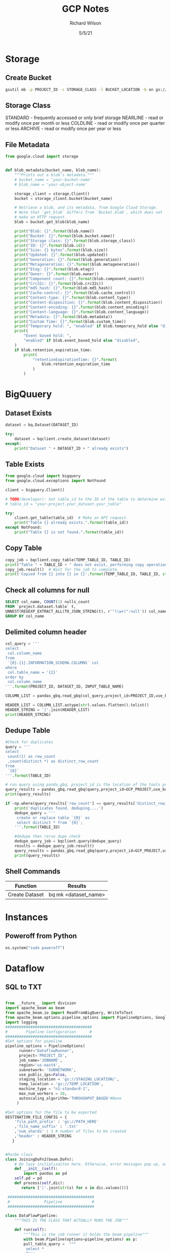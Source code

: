 #+TITLE:       GCP Notes       
#+AUTHOR:      Richard Wilson
#+DATE:        5/5/21

#+OPTIONS: ^:{}
#+OPTIONS: todo:nil

* Storage
** Create Bucket
#+begin_src bash
gsutil mb -p PROJECT_ID -c STORAGE_CLASS -l BUCKET_LOCATION -b on gs://BUCKET_NAME
#+end_src
** Storage Class
STANDARD  - frequently accessed or only brief storage
NEARLINE  - read or modify once per month or less
COLDLINE  - read or modify once per quarter or less
ARCHIVE   - read or modify once per year or less
** File Metadata
#+begin_src python
from google.cloud import storage


def blob_metadata(bucket_name, blob_name):
    """Prints out a blob's metadata."""
    # bucket_name = 'your-bucket-name'
    # blob_name = 'your-object-name'

    storage_client = storage.Client()
    bucket = storage_client.bucket(bucket_name)

    # Retrieve a blob, and its metadata, from Google Cloud Storage.
    # Note that `get_blob` differs from `Bucket.blob`, which does not
    # make an HTTP request.
    blob = bucket.get_blob(blob_name)

    print("Blob: {}".format(blob.name))
    print("Bucket: {}".format(blob.bucket.name))
    print("Storage class: {}".format(blob.storage_class))
    print("ID: {}".format(blob.id))
    print("Size: {} bytes".format(blob.size))
    print("Updated: {}".format(blob.updated))
    print("Generation: {}".format(blob.generation))
    print("Metageneration: {}".format(blob.metageneration))
    print("Etag: {}".format(blob.etag))
    print("Owner: {}".format(blob.owner))
    print("Component count: {}".format(blob.component_count))
    print("Crc32c: {}".format(blob.crc32c))
    print("md5_hash: {}".format(blob.md5_hash))
    print("Cache-control: {}".format(blob.cache_control))
    print("Content-type: {}".format(blob.content_type))
    print("Content-disposition: {}".format(blob.content_disposition))
    print("Content-encoding: {}".format(blob.content_encoding))
    print("Content-language: {}".format(blob.content_language))
    print("Metadata: {}".format(blob.metadata))
    print("Custom Time: {}".format(blob.custom_time))
    print("Temporary hold: ", "enabled" if blob.temporary_hold else "disabled")
    print(
        "Event based hold: ",
        "enabled" if blob.event_based_hold else "disabled",
    )
    if blob.retention_expiration_time:
        print(
            "retentionExpirationTime: {}".format(
                blob.retention_expiration_time
            )
        )

#+end_src
* BigQuuery
** Dataset Exists
#+begin_src python
dataset = bq.Dataset(DATASET_ID)

try:
    dataset = bqclient.create_dataset(dataset)
except:
    print("Dataset " + DATASET_ID + " already exists")
#+end_src
** Table Exists
#+begin_src python
from google.cloud import bigquery
from google.cloud.exceptions import NotFound

client = bigquery.Client()

# TODO(developer): Set table_id to the ID of the table to determine existence.
# table_id = "your-project.your_dataset.your_table"

try:
    client.get_table(table_id)  # Make an API request.
    print("Table {} already exists.".format(table_id))
except NotFound:
    print("Table {} is not found.".format(table_id))
#+end_src
** Copy Table
#+begin_src python
copy_job = bqclient.copy_table(TEMP_TABLE_ID, TABLE_ID)
print("Table " + TABLE_ID + " does not exist, performing copy operation")
copy_job.result()  # Wait for the job to complete.
print('Copied from {} into {} in {}'.format(TEMP_TABLE_ID, TABLE_ID, str(copy_job.ended - copy_job.started)) )
#+end_src
** Check all columns for null
#+begin_src sql
SELECT col_name, COUNT(1) nulls_count
FROM `project.dataset.table` t,
UNNEST(REGEXP_EXTRACT_ALL(TO_JSON_STRING(t), r'"(\w+)":null')) col_name
GROUP BY col_name 
#+end_src
** Delimited column header
#+begin_src python
col_query = '''
select 
 col.column_name
from 
 `{0}.{1}.INFORMATION_SCHEMA.COLUMNS` col
where 
 col.table_name = '{2}'
order by 
 col.column_name
'''.format(PROJECT_ID, DATASET_ID, INPUT_TABLE_NAME)

COLUMN_LIST = pandas_gbq.read_gbq(col_query,project_id=PROJECT_ID,use_bqstorage_api=True)

HEADER_LIST = COLUMN_LIST.astype(str).values.flatten().tolist()
HEADER_STRING = '|'.join(HEADER_LIST)
print(HEADER_STRING)
#+end_src
** Dedupe Table
#+begin_src python
#Check for duplicates
query = '''
select 
 count(1) as row_count
 ,count(distinct *) as distinct_row_count
from 
 `{0}` 
'''.format(TABLE_ID)

# run query using panda_gbq, project_id is the location of the tools project.  data location is set in the query string
query_results = pandas_gbq.read_gbq(query,project_id=GCP_PROJECT,use_bqstorage_api=True)
print(query_results)

if ~np.where(query_results['row_count'] == query_results['distinct_row_count'],True,False):
    print('duplicates found. deduping....')
    dedupe_query = '''
     create or replace table `{0}` as 
     select distinct * from `{0}`; 
    '''.format(TABLE_ID)
    
    #dedupe then rerun dupe check
    dedupe_query_job = bqclient.query(dedupe_query)
    results = dedupe_query_job.result()
    query_results = pandas_gbq.read_gbq(query,project_id=GCP_PROJECT,use_bqstorage_api=True)
    print(query_results)
#+end_src
** Shell Commands
| Function       | Results              |
|----------------+----------------------|
| Create Dataset | bq mk <dataset_name> |
* Instances
** Poweroff from Python
#+begin_src python
os.system("sudo poweroff")
#+end_src

* Dataflow
** SQL to TXT
#+begin_src python

from __future__ import division
import apache_beam as beam
from apache_beam.io import ReadFromBigQuery, WriteToText
from apache_beam.options.pipeline_options import PipelineOptions, GoogleCloudOptions, StandardOptions, SetupOptions, WorkerOptions
import logging
######################################
#        Pipeline Configuration      #
######################################
#Set options for pipeline
pipeline_options = PipelineOptions(
      runner='DataflowRunner',
      project='PROJECT_ID',
      job_name='JOBNAME',
      region='us-east4',
      subnetwork= 'SUBNETWORK',
      use_public_ips=False,
      staging_location = 'gs://STAGING_LOCATION/',
      temp_location = 'gs://TEMP_LOCATION',
      machine_type = "n1-standard-1",
      max_num_workers = 30,
      autoscaling_algorithm='THROUGHPUT_BASED'#None
     )

#Set options for the file to be exported
DESTINATION_FILE_CONFIG = {
    'file_path_prefix' : 'gs://PATH_HERE'
    ,'file_name_suffix' : '.txt'
    ,'num_shards' : 1 # number of files to be created
    ,'header' : HEADER_STRING
   }


#ParDo class
class JoiningDoFn2(beam.DoFn):
    # Do lazy initializaiton here. Otherwise, error messages pop up, associated with "A large DoFn instance that is serialized for transmission to remote workers.""
    def __init__(self):
        import pandas as pd
	self.pd = pd
    def process(self,dic):
       return ['|'.join(str(x) for x in dic.values())]

 ######################################
 #               Pipeline             #
 ######################################

class DataFlowPipeline:
    """THIS IS THE CLASS THAT ACTUALLY RUNS THE JOB"""

    def run(self):
        """This is the job runner it holds the beam pipeline"""
        with beam.Pipeline(options=pipeline_options) as p:
	    pull_table_query =  """
	     select *
	     from 
	     {0}        
	    """.format(INPUT_TABLE_ID)

	#Driver averaging pipeline
	ent_modeling = p | 'read table' >> beam.io.Read(beam.io.ReadFromBigQuery(query=pull_table_query, use_standard_sql=True))  \
	                 | 'ParDo' >> beam.ParDo(JoiningDoFn2())  \
		         | 'Write Result to file' >> beam.io.WriteToText(**DESTINATION_FILE_CONFIG)

######################################
#              Main                  #
######################################
if __name__ == "__main__":
    logging.getLogger().setLevel(logging.INFO)
    print('setting up config for runner...')
    trainer = DataFlowPipeline()
    trainer.run()
    print('The runner is done!')
#+end_src

* Airflow Composer
** Example from Cloud Composer:Qwik Start
#+begin_src python
"""Example Airflow DAG that checks if a local file exists, creates a Cloud Dataproc cluster, runs the Hadoop
wordcount example, and deletes the cluster.
This DAG relies on three Airflow variables
https://airflow.apache.org/concepts.html#variables
 gcp_project - Google Cloud Project to use for the Cloud Dataproc cluster.
 gce_zone - Google Compute Engine zone where Cloud Dataproc cluster should be
 created.
 gcs_bucket - Google Cloud Storage bucket to use for result of Hadoop job.
  See https://cloud.google.com/storage/docs/creating-buckets for creating a
  bucket.
"""
import datetime
import os
from airflow import models
from airflow.contrib.operators import dataproc_operator
from airflow.operators import BashOperator
from airflow.utils import trigger_rule
# Output file for Cloud Dataproc job.
output_file = os.path.join(
    models.Variable.get('gcs_bucket'), 'wordcount',
    datetime.datetime.now().strftime('%Y%m%d-%H%M%S')) + os.sep
# Path to Hadoop wordcount example available on every Dataproc cluster.
WORDCOUNT_JAR = (
    'file:///usr/lib/hadoop-mapreduce/hadoop-mapreduce-examples.jar'
)
# Path to input file for Hadoop job.
input_file = '/home/airflow/gcs/data/rose.txt'
# Arguments to pass to Cloud Dataproc job.
wordcount_args = ['wordcount', input_file, output_file]
yesterday = datetime.datetime.combine(
    datetime.datetime.today() - datetime.timedelta(1),
    datetime.datetime.min.time())
default_dag_args = {
    # Setting start date as yesterday starts the DAG immediately when it is
    # detected in the Cloud Storage bucket.
    'start_date': yesterday,
    # To email on failure or retry set 'email' arg to your email and enable
    # emailing here.
    'email_on_failure': False,
    'email_on_retry': False,
    # If a task fails, retry it once after waiting at least 5 minutes
    'retries': 1,
    'retry_delay': datetime.timedelta(minutes=5),
    'project_id': models.Variable.get('gcp_project')
}
with models.DAG(
        'Composer_sample_quickstart',
        # Continue to run DAG once per day
        schedule_interval=datetime.timedelta(days=1),
        default_args=default_dag_args) as dag:
    # Check if the input file exists.
    check_file_existence =  BashOperator(
        task_id='check_file_existence',
        bash_command='if [ ! -f \"{}\" ]; then exit 1;  fi'.format(input_file))
   # Create a Cloud Dataproc cluster.
    create_dataproc_cluster = dataproc_operator.DataprocClusterCreateOperator(
        task_id='create_dataproc_cluster',
        # Give the cluster a unique name by appending the date scheduled.
        # See https://airflow.apache.org/code.html#default-variables
        cluster_name='quickstart-cluster-{{ ds_nodash }}',
        num_workers=2,
        image_version='2.0',
        zone=models.Variable.get('gce_zone'),
        region='us-central1',
        master_machine_type='n1-standard-2',
        worker_machine_type='n1-standard-2')
   # Run the Hadoop wordcount example installed on the Cloud Dataproc cluster
    # master node.
    run_dataproc_hadoop = dataproc_operator.DataProcHadoopOperator(
        task_id='run_dataproc_hadoop',
        region='us-central1',
        main_jar=WORDCOUNT_JAR,
        cluster_name='quickstart-cluster-{{ ds_nodash }}',
        arguments=wordcount_args)
   # Delete Cloud Dataproc cluster.
    delete_dataproc_cluster = dataproc_operator.DataprocClusterDeleteOperator(
        task_id='delete_dataproc_cluster',
        cluster_name='quickstart-cluster-{{ ds_nodash }}',
        region='us-central1',
        # Setting trigger_rule to ALL_DONE causes the cluster to be deleted
        # even if the Dataproc job fails.
        trigger_rule=trigger_rule.TriggerRule.ALL_DONE)
   # Define DAG dependencies.
    check_file_existence >> create_dataproc_cluster >> run_dataproc_hadoop >> delete_dataproc_cluster
#+end_src



* PubSub
** Example from Stream Processing with Cloud Pub/Sub and Dataflow: Qwik Start
*** Setup
Define Constants in cloud shell
#+begin_src bash
PROJECT_ID=$(gcloud config get-value project)
BUCKET_NAME=$PROJECT_ID
TOPIC_ID=my-id
REGION=us-central1
#+end_src

Create a Cloud Storage bucket owned by this project:
#+begin_src bash
gsutil mb gs://$BUCKET_NAME
#+end_src

Create a Pub/Sub topic in this project:
#+begin_src bash
gcloud pubsub topics create $TOPIC_ID
#+end_src

Create a Cloud Scheduler job in this project. The job publishes a message to a Pub/Sub topic at one-minute intervals.

If an App Engine app does not exist for the project, this step will create one.
#+begin_src bash
gcloud scheduler jobs create pubsub publisher-job --schedule="* * * * *" \
    --topic=$TOPIC_ID --message-body="Hello!"
#+end_src
If prompted to enable the Cloud Scheduler API, press y and enter.

If prompted to create an App Engine app, press y and select us-central for its region.

*** Git repo and setup
#+begin_src bash
virtualenv env
source env/bin/activate
git clone https://github.com/GoogleCloudPlatform/python-docs-samples.git
cd python-docs-samples/pubsub/streaming-analytics
pip install -U -r requirements.txt  # Install Apache Beam dependencies
#+end_src

*** Dataflow code
#+begin_src python
import argparse
from datetime import datetime
import logging
import random
from apache_beam import DoFn, GroupByKey, io, ParDo, Pipeline, PTransform, WindowInto, WithKeys
from apache_beam.options.pipeline_options import PipelineOptions
from apache_beam.transforms.window import FixedWindows
class GroupMessagesByFixedWindows(PTransform):
    """A composite transform that groups Pub/Sub messages based on publish time
    and outputs a list of tuples, each containing a message and its publish time.
    """
    def __init__(self, window_size, num_shards=5):
        # Set window size to 60 seconds.
        self.window_size = int(window_size * 60)
        self.num_shards = num_shards
    def expand(self, pcoll):
        return (
            pcoll
            # Bind window info to each element using element timestamp (or publish time).
            | "Window into fixed intervals"
            >> WindowInto(FixedWindows(self.window_size))
            | "Add timestamp to windowed elements" >> ParDo(AddTimestamp())
            # Assign a random key to each windowed element based on the number of shards.
            | "Add key" >> WithKeys(lambda _: random.randint(0, self.num_shards - 1))
            # Group windowed elements by key. All the elements in the same window must fit
            # memory for this. If not, you need to use `beam.util.BatchElements`.
            | "Group by key" >> GroupByKey()
        )
class AddTimestamp(DoFn):
    def process(self, element, publish_time=DoFn.TimestampParam):
        """Processes each windowed element by extracting the message body and its
        publish time into a tuple.
        """
        yield (
            element.decode("utf-8"),
            datetime.utcfromtimestamp(float(publish_time)).strftime(
                "%Y-%m-%d %H:%M:%S.%f"
            ),
        )
class WriteToGCS(DoFn):
    def __init__(self, output_path):
        self.output_path = output_path
    def process(self, key_value, window=DoFn.WindowParam):
        """Write messages in a batch to Google Cloud Storage."""
        ts_format = "%H:%M"
        window_start = window.start.to_utc_datetime().strftime(ts_format)
        window_end = window.end.to_utc_datetime().strftime(ts_format)
        shard_id, batch = key_value
        filename = "-".join([self.output_path, window_start, window_end, str(shard_id)])
        with io.gcsio.GcsIO().open(filename=filename, mode="w") as f:
            for message_body, publish_time in batch:
                f.write(f"{message_body},{publish_time}\n".encode("utf-8"))
def run(input_topic, output_path, window_size=1.0, num_shards=5, pipeline_args=None):
    # Set `save_main_session` to True so DoFns can access globally imported modules.
    pipeline_options = PipelineOptions(
        pipeline_args, streaming=True, save_main_session=True
    )
    with Pipeline(options=pipeline_options) as pipeline:
        (
            pipeline
            # Because `timestamp_attribute` is unspecified in `ReadFromPubSub`, Beam
            # binds the publish time returned by the Pub/Sub server for each message
            # to the element's timestamp parameter, accessible via `DoFn.TimestampParam`.
            # https://beam.apache.org/releases/pydoc/current/apache_beam.io.gcp.pubsub.html#apache_beam.io.gcp.pubsub.ReadFromPubSub
            | "Read from Pub/Sub" >> io.ReadFromPubSub(topic=input_topic)
            | "Window into" >> GroupMessagesByFixedWindows(window_size, num_shards)
            | "Write to GCS" >> ParDo(WriteToGCS(output_path))
        )
if __name__ == "__main__":
    logging.getLogger().setLevel(logging.INFO)
    parser = argparse.ArgumentParser()
    parser.add_argument(
        "--input_topic",
        help="The Cloud Pub/Sub topic to read from."
        '"projects//topics/".',
    )
    parser.add_argument(
        "--window_size",
        type=float,
        default=1.0,
        help="Output file's window size in minutes.",
    )
    parser.add_argument(
        "--output_path",
        help="Path of the output GCS file including the prefix.",
    )
    parser.add_argument(
        "--num_shards",
        type=int,
        default=5,
        help="Number of shards to use when writing windowed elements to GCS.",
    )
    known_args, pipeline_args = parser.parse_known_args()
    run(
        known_args.input_topic,
        known_args.output_path,
        known_args.window_size,
        known_args.num_shards,
        pipeline_args,
    )
#+end_src

*** Run Command
#+begin_src bash
python PubSubToGCS.py \
    --project=$PROJECT_ID \
    --region=$REGION \
    --input_topic=projects/$PROJECT_ID/topics/$TOPIC_ID \
    --output_path=gs://$BUCKET_NAME/samples/output \
    --runner=DataflowRunner \
    --window_size=2 \
    --num_shards=2 \
    --temp_location=gs://$BUCKET_NAME/temp
#+end_src

*** Cleanup
#+begin_src 
gcloud scheduler jobs delete publisher-job
gcloud pubsub topics delete $TOPIC_ID
gsutil -m rm -rf "gs://${BUCKET_NAME}/samples/output*"
gsutil -m rm -rf "gs://${BUCKET_NAME}/temp/*"
gsutil rb gs://${BUCKET_NAME}
#+end_src

